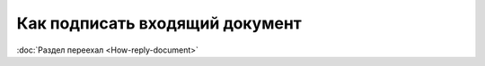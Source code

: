 ﻿Как подписать входящий документ
===============================

:doc:`Раздел переехал <How-reply-document>`